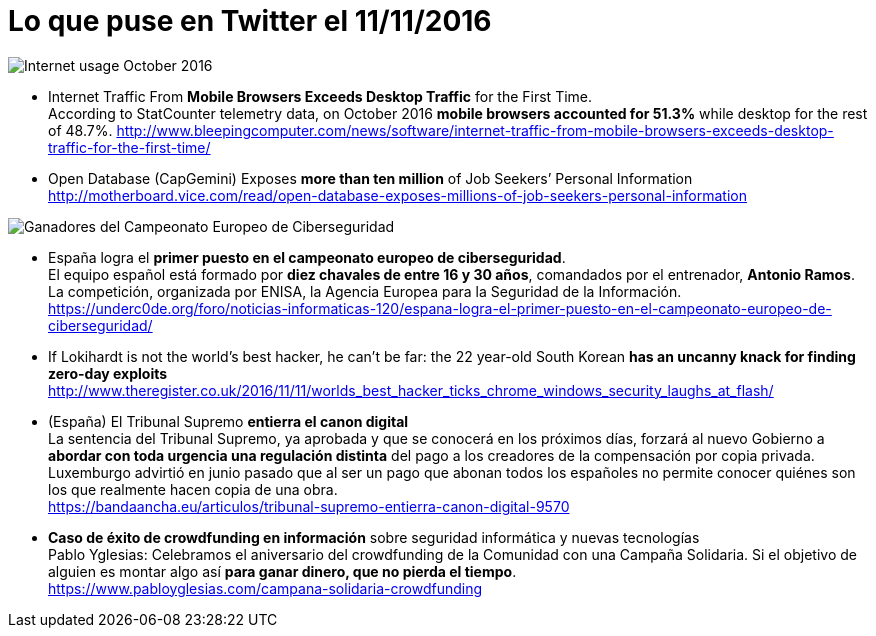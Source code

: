= Lo que puse en Twitter el 11/11/2016
:hp-tag: Twitter, news, ciberseguridad, cybersecurity,

image::Internet_usage_2009_2016.png[Internet usage October 2016]

* Internet Traffic From *Mobile Browsers Exceeds Desktop Traffic* for the First Time. +
According to StatCounter telemetry data, on October 2016 *mobile browsers accounted for 51.3%* while desktop for the rest of 48.7%.
http://www.bleepingcomputer.com/news/software/internet-traffic-from-mobile-browsers-exceeds-desktop-traffic-for-the-first-time/

* Open Database (CapGemini) Exposes *more than ten million* of Job Seekers’ Personal Information +
http://motherboard.vice.com/read/open-database-exposes-millions-of-job-seekers-personal-information

image::ganadoresCTFEnisa2016.jpg[Ganadores del Campeonato Europeo de Ciberseguridad]
* España logra el *primer puesto en el campeonato europeo de ciberseguridad*. +
El equipo español está formado por *diez chavales de entre 16 y 30 años*, comandados por el entrenador, *Antonio Ramos*. La competición, organizada por ENISA, la Agencia Europea para la Seguridad de la Información. +
https://underc0de.org/foro/noticias-informaticas-120/espana-logra-el-primer-puesto-en-el-campeonato-europeo-de-ciberseguridad/

* If Lokihardt is not the world's best hacker, he can't be far: the 22 year-old South Korean *has an uncanny knack for finding zero-day exploits* +
http://www.theregister.co.uk/2016/11/11/worlds_best_hacker_ticks_chrome_windows_security_laughs_at_flash/

* (España) El Tribunal Supremo *entierra el canon digital* +
La sentencia del Tribunal Supremo, ya aprobada y que se conocerá en los próximos días, forzará al nuevo Gobierno a *abordar con toda urgencia una regulación distinta* del pago a los creadores de la compensación por copia privada. Luxemburgo advirtió en junio pasado que al ser un pago que abonan todos los españoles no permite conocer quiénes son los que realmente hacen copia de una obra. +
https://bandaancha.eu/articulos/tribunal-supremo-entierra-canon-digital-9570

* *Caso de éxito de crowdfunding en información* sobre seguridad informática y nuevas tecnologías + 
Pablo Yglesias: Celebramos el aniversario del crowdfunding de la Comunidad con una Campaña Solidaria. Si el objetivo de alguien es montar algo así *para ganar dinero, que no pierda el tiempo*. +
https://www.pabloyglesias.com/campana-solidaria-crowdfunding






